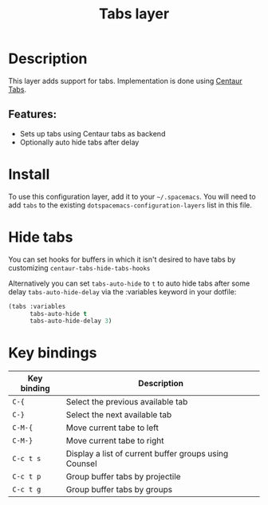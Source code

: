 #+TITLE: Tabs layer

#+TAGS: emacs|layer|spacemacs

* Table of Contents                     :TOC_5_gh:noexport:
- [[#description][Description]]
  - [[#features][Features:]]
- [[#install][Install]]
- [[#hide-tabs][Hide tabs]]
- [[#key-bindings][Key bindings]]

* Description
This layer adds support for tabs. Implementation is done using [[https://github.com/ema2159/centaur-tabs][Centaur Tabs]].

** Features:
- Sets up tabs using Centaur tabs as backend
- Optionally auto hide tabs after delay

* Install
To use this configuration layer, add it to your =~/.spacemacs=. You will need to
add =tabs= to the existing =dotspacemacs-configuration-layers= list in this
file.

* Hide tabs
You can set hooks for buffers in which it isn't desired to have tabs by
customizing =centaur-tabs-hide-tabs-hooks=

Alternatively you can set ~tabs-auto-hide~ to ~t~ to auto hide tabs after some
delay ~tabs-auto-hide-delay~ via the :variables keyword in your dotfile:

#+BEGIN_SRC emacs-lisp
  (tabs :variables
        tabs-auto-hide t
        tabs-auto-hide-delay 3)
#+END_SRC

* Key bindings

| Key binding | Description                                           |
|-------------+-------------------------------------------------------|
| ~C-{~       | Select the previous available tab                     |
| ~C-}~       | Select the next available tab                         |
| ~C-M-{~     | Move current tabe to left                             |
| ~C-M-}~     | Move current tabe to right                            |
| ~C-c t s~   | Display a list of current buffer groups using Counsel |
| ~C-c t p~   | Group buffer tabs by projectile                       |
| ~C-c t g~   | Group buffer tabs by groups                           |
